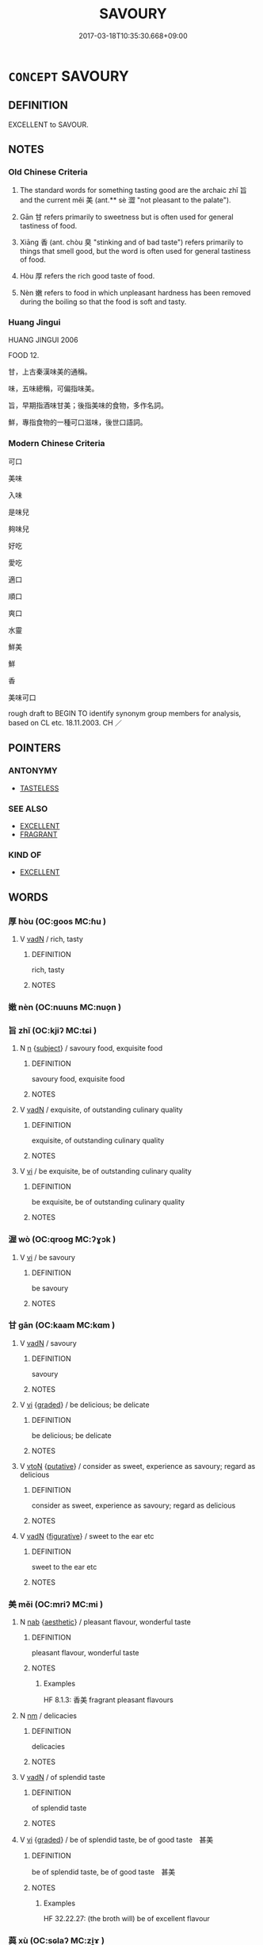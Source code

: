 # -*- mode: mandoku-tls-view -*-
#+TITLE: SAVOURY
#+DATE: 2017-03-18T10:35:30.668+09:00        
#+STARTUP: content
* =CONCEPT= SAVOURY
:PROPERTIES:
:CUSTOM_ID: uuid-06cbd800-7c12-4849-80bb-db3a695dab22
:SYNONYM+:  TASTY
:SYNONYM+:  TASTEFUL
:SYNONYM+:  DELICIOUS
:SYNONYM+:  PALATABLE
:SYNONYM+:  LUSCIOUS
:SYNONYM+:  MOUTHWATERING
:SYNONYM+:  DELECTABLE
:SYNONYM+:  AMBROSIAL
:SYNONYM+:  TOOTHSOME
:SYNONYM+:  DAINTY
:SYNONYM+:  FLAVORFUL
:SYNONYM+:  APPETIZING
:SYNONYM+:  TEMPTING
:SYNONYM+:  INFORMAL YUMMY
:SYNONYM+:  SCRUMPTIOUS
:SYNONYM+:  FINGER-LICKING
:SYNONYM+:  LIP-SMACKING
:SYNONYM+:  MELT-IN-YOUR/THE-MOUTH
:TR_ZH: 好吃
:TR_OCH: 旨／美
:END:
** DEFINITION

EXCELLENT to SAVOUR.

** NOTES

*** Old Chinese Criteria
1. The standard words for something tasting good are the archaic zhǐ 旨 and the current měi 美 (ant.** sè 澀 "not pleasant to the palate").

2. Gān 甘 refers primarily to sweetness but is often used for general tastiness of food.

3. Xiāng 香 (ant. chòu 臭 "stinking and of bad taste") refers primarily to things that smell good, but the word is often used for general tastiness of food.

4. Hòu 厚 refers the rich good taste of food.

5. Nèn 嫩 refers to food in which unpleasant hardness has been removed during the boiling so that the food is soft and tasty.

*** Huang Jingui
HUANG JINGUI 2006

FOOD 12.

甘，上古秦漢味美的通稱。

味，五味總稱，可偏指味美。

旨，早期指酒味甘美；後指美味的食物，多作名詞。

鮮，專指食物的一種可口滋味，後世口語詞。

*** Modern Chinese Criteria
可口

美味

入味

是味兒

夠味兒

好吃

愛吃

適口

順口

爽口

水靈

鮮美

鮮

香

美味可口

rough draft to BEGIN TO identify synonym group members for analysis, based on CL etc. 18.11.2003. CH ／

** POINTERS
*** ANTONYMY
 - [[tls:concept:TASTELESS][TASTELESS]]

*** SEE ALSO
 - [[tls:concept:EXCELLENT][EXCELLENT]]
 - [[tls:concept:FRAGRANT][FRAGRANT]]

*** KIND OF
 - [[tls:concept:EXCELLENT][EXCELLENT]]

** WORDS
   :PROPERTIES:
   :VISIBILITY: children
   :END:
*** 厚 hòu (OC:ɡoos MC:ɦu )
:PROPERTIES:
:CUSTOM_ID: uuid-2e8f8c30-bd2d-430b-8011-78c7a3d5396d
:Char+: 厚(27,7/9) 
:GY_IDS+: uuid-c7a734bf-a4f4-4a9f-86fe-286898376f9c
:PY+: hòu     
:OC+: ɡoos     
:MC+: ɦu     
:END: 
**** V [[tls:syn-func::#uuid-fed035db-e7bd-4d23-bd05-9698b26e38f9][vadN]] / rich, tasty
:PROPERTIES:
:CUSTOM_ID: uuid-25e510d0-31e7-47b6-a588-6fafc00ae700
:WARRING-STATES-CURRENCY: 3
:END:
****** DEFINITION

rich, tasty

****** NOTES

*** 嫩 nèn (OC:nuuns MC:nuo̝n )
:PROPERTIES:
:CUSTOM_ID: uuid-bb3ef8ad-d950-4098-a06f-79ba48ed8c81
:Char+: 嫩(38,11/14) 
:GY_IDS+: uuid-a30f3c41-73bd-472c-b6b2-001f422af331
:PY+: nèn     
:OC+: nuuns     
:MC+: nuo̝n     
:END: 
*** 旨 zhǐ (OC:kjiʔ MC:tɕi )
:PROPERTIES:
:CUSTOM_ID: uuid-80fbb1ed-613c-406b-aa16-b9657f82ffac
:Char+: 旨(72,2/6) 
:GY_IDS+: uuid-f9de402d-e583-4241-9c3a-410346336059
:PY+: zhǐ     
:OC+: kjiʔ     
:MC+: tɕi     
:END: 
**** N [[tls:syn-func::#uuid-8717712d-14a4-4ae2-be7a-6e18e61d929b][n]] {[[tls:sem-feat::#uuid-50da9f38-5611-463e-a0b9-5bbb7bf5e56f][subject]]} / savoury food, exquisite food
:PROPERTIES:
:CUSTOM_ID: uuid-615ff244-326d-4c47-be6d-1ac35e0c5fdb
:WARRING-STATES-CURRENCY: 3
:END:
****** DEFINITION

savoury food, exquisite food

****** NOTES

**** V [[tls:syn-func::#uuid-fed035db-e7bd-4d23-bd05-9698b26e38f9][vadN]] / exquisite, of outstanding culinary quality
:PROPERTIES:
:CUSTOM_ID: uuid-0b6db8ce-26f0-4a6e-97cb-f46d9c1da7b0
:WARRING-STATES-CURRENCY: 4
:END:
****** DEFINITION

exquisite, of outstanding culinary quality

****** NOTES

**** V [[tls:syn-func::#uuid-c20780b3-41f9-491b-bb61-a269c1c4b48f][vi]] / be exquisite, be of outstanding culinary quality
:PROPERTIES:
:CUSTOM_ID: uuid-b343e453-ad68-4ab3-b954-2e855eca68b6
:WARRING-STATES-CURRENCY: 2
:END:
****** DEFINITION

be exquisite, be of outstanding culinary quality

****** NOTES

*** 渥 wò (OC:qrooɡ MC:ʔɣɔk )
:PROPERTIES:
:CUSTOM_ID: uuid-1d4e7410-d7e7-4226-a843-bc6fcc952c94
:Char+: 渥(85,9/12) 
:GY_IDS+: uuid-96824421-b0da-4f68-b9af-f82220423c0f
:PY+: wò     
:OC+: qrooɡ     
:MC+: ʔɣɔk     
:END: 
**** V [[tls:syn-func::#uuid-c20780b3-41f9-491b-bb61-a269c1c4b48f][vi]] / be savoury
:PROPERTIES:
:CUSTOM_ID: uuid-de89151b-73bf-43ee-b5cb-59e9deced9d9
:END:
****** DEFINITION

be savoury

****** NOTES

*** 甘 gān (OC:kaam MC:kɑm )
:PROPERTIES:
:CUSTOM_ID: uuid-722ebd84-20c9-4220-9faa-2b5ebe441d79
:Char+: 甘(99,0/5) 
:GY_IDS+: uuid-56622cc8-40f8-4c97-906b-df7a4d477b60
:PY+: gān     
:OC+: kaam     
:MC+: kɑm     
:END: 
**** V [[tls:syn-func::#uuid-fed035db-e7bd-4d23-bd05-9698b26e38f9][vadN]] / savoury
:PROPERTIES:
:CUSTOM_ID: uuid-044a0e6c-4e83-484b-8203-aefbf41d70a4
:END:
****** DEFINITION

savoury

****** NOTES

**** V [[tls:syn-func::#uuid-c20780b3-41f9-491b-bb61-a269c1c4b48f][vi]] {[[tls:sem-feat::#uuid-e6526d79-b134-4e37-8bab-55b4884393bc][graded]]} / be delicious; be delicate
:PROPERTIES:
:CUSTOM_ID: uuid-b168bf53-e176-4285-a2d3-96bfc3486195
:END:
****** DEFINITION

be delicious; be delicate

****** NOTES

**** V [[tls:syn-func::#uuid-fbfb2371-2537-4a99-a876-41b15ec2463c][vtoN]] {[[tls:sem-feat::#uuid-d78eabc5-f1df-43e2-8fa5-c6514124ec21][putative]]} / consider as sweet, experience as savoury; regard as delicious
:PROPERTIES:
:CUSTOM_ID: uuid-4a3b2ba6-435b-44ca-8c76-c851784cabc9
:WARRING-STATES-CURRENCY: 3
:END:
****** DEFINITION

consider as sweet, experience as savoury; regard as delicious

****** NOTES

**** V [[tls:syn-func::#uuid-fed035db-e7bd-4d23-bd05-9698b26e38f9][vadN]] {[[tls:sem-feat::#uuid-2e48851c-928e-40f0-ae0d-2bf3eafeaa17][figurative]]} / sweet to the ear etc
:PROPERTIES:
:CUSTOM_ID: uuid-23515846-a9de-43dc-b069-0737141ea9df
:END:
****** DEFINITION

sweet to the ear etc

****** NOTES

*** 美 měi (OC:mriʔ MC:mi )
:PROPERTIES:
:CUSTOM_ID: uuid-2b35efe0-2beb-4086-a81d-dd75ce1e6c7a
:Char+: 美(123,3/9) 
:GY_IDS+: uuid-f05378e7-1d93-40cf-9fe8-2b8d58428fa2
:PY+: měi     
:OC+: mriʔ     
:MC+: mi     
:END: 
**** N [[tls:syn-func::#uuid-76be1df4-3d73-4e5f-bbc2-729542645bc8][nab]] {[[tls:sem-feat::#uuid-e19bbc53-0285-4574-a5ac-75a2aa48c36a][aesthetic]]} / pleasant flavour, wonderful taste
:PROPERTIES:
:CUSTOM_ID: uuid-9f15b163-a38e-44d0-905b-d72e1abb28e4
:WARRING-STATES-CURRENCY: 3
:END:
****** DEFINITION

pleasant flavour, wonderful taste

****** NOTES

******* Examples
HF 8.1.3: 香美 fragrant pleasant flavours

**** N [[tls:syn-func::#uuid-e917a78b-5500-4276-a5fe-156b8bdecb7b][nm]] / delicacies
:PROPERTIES:
:CUSTOM_ID: uuid-d016033f-5a13-4f9e-92c5-43cd2b6d3440
:WARRING-STATES-CURRENCY: 3
:END:
****** DEFINITION

delicacies

****** NOTES

**** V [[tls:syn-func::#uuid-fed035db-e7bd-4d23-bd05-9698b26e38f9][vadN]] / of splendid taste
:PROPERTIES:
:CUSTOM_ID: uuid-c8ff957f-7af0-4d48-9f5a-ec59b7e571fc
:END:
****** DEFINITION

of splendid taste

****** NOTES

**** V [[tls:syn-func::#uuid-c20780b3-41f9-491b-bb61-a269c1c4b48f][vi]] {[[tls:sem-feat::#uuid-e6526d79-b134-4e37-8bab-55b4884393bc][graded]]} / be of splendid taste, be of good taste　甚美
:PROPERTIES:
:CUSTOM_ID: uuid-c510baff-d139-4e70-b988-0f13375d0d0b
:WARRING-STATES-CURRENCY: 3
:END:
****** DEFINITION

be of splendid taste, be of good taste　甚美

****** NOTES

******* Examples
HF 32.22.27: (the broth will) be of excellent flavour

*** 藇 xù (OC:sɢlaʔ MC:zi̯ɤ )
:PROPERTIES:
:CUSTOM_ID: uuid-c567344f-0e57-481d-9ef3-1a3b0a46456b
:Char+: 藇(140,14/20) 
:GY_IDS+: uuid-57b2fad4-110d-4485-990a-b49e7727c8ce
:PY+: xù     
:OC+: sɢlaʔ     
:MC+: zi̯ɤ     
:END: 
**** V [[tls:syn-func::#uuid-c20780b3-41f9-491b-bb61-a269c1c4b48f][vi]] / fine, good tasting (wine)
:PROPERTIES:
:CUSTOM_ID: uuid-5ea90d58-7e5e-4e91-9f34-368448fc4d44
:REGISTER: 2
:WARRING-STATES-CURRENCY: 1
:END:
****** DEFINITION

fine, good tasting (wine)

****** NOTES

*** 蜜 mì (OC:mbiɡ MC:mit )
:PROPERTIES:
:CUSTOM_ID: uuid-5c339c24-c4d8-4e71-ad19-bf78e8f75423
:Char+: 蜜(142,8/14) 
:GY_IDS+: uuid-212cd790-45ca-42a7-a8dd-0d7ff96127ac
:PY+: mì     
:OC+: mbiɡ     
:MC+: mit     
:END: 
**** V [[tls:syn-func::#uuid-fed035db-e7bd-4d23-bd05-9698b26e38f9][vadN]] {[[tls:sem-feat::#uuid-2e48851c-928e-40f0-ae0d-2bf3eafeaa17][figurative]]} / sweet; delightful
:PROPERTIES:
:CUSTOM_ID: uuid-91f09925-ed0e-4e10-8225-3e70f05eb245
:END:
****** DEFINITION

sweet; delightful

****** NOTES

*** 香 xiāng (OC:qhaŋ MC:hi̯ɐŋ )
:PROPERTIES:
:CUSTOM_ID: uuid-3edfd152-0f6e-419b-b3d0-73c02a9d3a6a
:Char+: 香(186,0/9) 
:GY_IDS+: uuid-c4e6d307-6ee1-48c4-a811-70969ff468f3
:PY+: xiāng     
:OC+: qhaŋ     
:MC+: hi̯ɐŋ     
:END: 
**** V [[tls:syn-func::#uuid-c20780b3-41f9-491b-bb61-a269c1c4b48f][vi]] / be fragrant and of good taste
:PROPERTIES:
:CUSTOM_ID: uuid-ac777f09-8874-4a37-8614-3b17efc0ec34
:WARRING-STATES-CURRENCY: 4
:END:
****** DEFINITION

be fragrant and of good taste

****** NOTES

*** 滋味 zīwèi (OC:tsɯ mɯds MC:tsɨ mɨi )
:PROPERTIES:
:CUSTOM_ID: uuid-426d2bb8-3e26-4287-9427-de6a8282e4f1
:Char+: 滋(85,9/12) 味(30,5/8) 
:GY_IDS+: uuid-9ff11743-8e60-4186-8044-0fa4d82bb6dc uuid-6f2fa52e-a609-4c44-86ca-6007ecae232a
:PY+: zī wèi    
:OC+: tsɯ mɯds    
:MC+: tsɨ mɨi    
:END: 
**** N [[tls:syn-func::#uuid-db0698e7-db2f-4ee3-9a20-0c2b2e0cebf0][NPab]] {[[tls:sem-feat::#uuid-4e92cef6-5753-4eed-a76b-7249c223316f][feature]]} / savouriness, delicate flavour, good taste
:PROPERTIES:
:CUSTOM_ID: uuid-636e399c-0852-42a1-a51a-09675ddb83f4
:END:
****** DEFINITION

savouriness, delicate flavour, good taste

****** NOTES

*** 甘美 gānměi (OC:kaam mriʔ MC:kɑm mi )
:PROPERTIES:
:CUSTOM_ID: uuid-23e75efa-01dd-4e6e-ba0a-11c94d5c8972
:Char+: 甘(99,0/5) 美(123,3/9) 
:GY_IDS+: uuid-56622cc8-40f8-4c97-906b-df7a4d477b60 uuid-f05378e7-1d93-40cf-9fe8-2b8d58428fa2
:PY+: gān měi    
:OC+: kaam mriʔ    
:MC+: kɑm mi    
:END: 
**** N [[tls:syn-func::#uuid-db0698e7-db2f-4ee3-9a20-0c2b2e0cebf0][NPab]] {[[tls:sem-feat::#uuid-4e92cef6-5753-4eed-a76b-7249c223316f][feature]]} / savoury taste, good flavour
:PROPERTIES:
:CUSTOM_ID: uuid-7106063a-d6bb-4ebd-ac57-065bd2cbccbd
:END:
****** DEFINITION

savoury taste, good flavour

****** NOTES

**** V [[tls:syn-func::#uuid-091af450-64e0-4b82-98a2-84d0444b6d19][VPi]] / be savoury
:PROPERTIES:
:CUSTOM_ID: uuid-db7ff357-eff0-4de9-a533-296235ea2165
:END:
****** DEFINITION

be savoury

****** NOTES

*** 甜美 tiánměi (OC:diim mriʔ MC:dem mi )
:PROPERTIES:
:CUSTOM_ID: uuid-eb596905-27b0-4255-b3ef-08df647fa164
:Char+: 甜(99,6/11) 美(123,3/9) 
:GY_IDS+: uuid-ef705789-bba8-4661-acf3-dd7f361015a7 uuid-f05378e7-1d93-40cf-9fe8-2b8d58428fa2
:PY+: tián měi    
:OC+: diim mriʔ    
:MC+: dem mi    
:END: 
**** V [[tls:syn-func::#uuid-091af450-64e0-4b82-98a2-84d0444b6d19][VPi]] / be savoury
:PROPERTIES:
:CUSTOM_ID: uuid-a1bbe201-51ae-426d-b066-a3058c9aa23b
:END:
****** DEFINITION

be savoury

****** NOTES

*** 美好 měihǎo (OC:mriʔ qhuuʔ MC:mi hɑu )
:PROPERTIES:
:CUSTOM_ID: uuid-46c69024-ebcc-42a1-a306-686e4ef369b2
:Char+: 美(123,3/9) 好(38,3/6) 
:GY_IDS+: uuid-f05378e7-1d93-40cf-9fe8-2b8d58428fa2 uuid-78ceb5d2-abd7-45bd-ae8d-5b04e4d5bfac
:PY+: měi hǎo    
:OC+: mriʔ qhuuʔ    
:MC+: mi hɑu    
:END: 
**** V [[tls:syn-func::#uuid-091af450-64e0-4b82-98a2-84d0444b6d19][VPi]] {[[tls:sem-feat::#uuid-e6526d79-b134-4e37-8bab-55b4884393bc][graded]]} / savoury
:PROPERTIES:
:CUSTOM_ID: uuid-7db711ca-7ca9-4665-bedc-da621dc0876e
:END:
****** DEFINITION

savoury

****** NOTES

*** 重 zhòng (OC:doŋʔ MC:ɖi̯oŋ )
:PROPERTIES:
:CUSTOM_ID: uuid-4664c317-187c-42a8-8881-87dc6b71ce57
:Char+: 重(166,2/9) 
:GY_IDS+: uuid-514bf49e-c71b-4ad0-897a-d51daa58079b
:PY+: zhòng     
:OC+: doŋʔ     
:MC+: ɖi̯oŋ     
:END: 
**** V [[tls:syn-func::#uuid-fed035db-e7bd-4d23-bd05-9698b26e38f9][vadN]] / savoury, tasty, "heavy" 重酒
:PROPERTIES:
:CUSTOM_ID: uuid-db6d993e-9ad4-46ef-b61b-24d28f17dba9
:END:
****** DEFINITION

savoury, tasty, "heavy" 重酒

****** NOTES

** BIBLIOGRAPHY
bibliography:../core/tlsbib.bib
